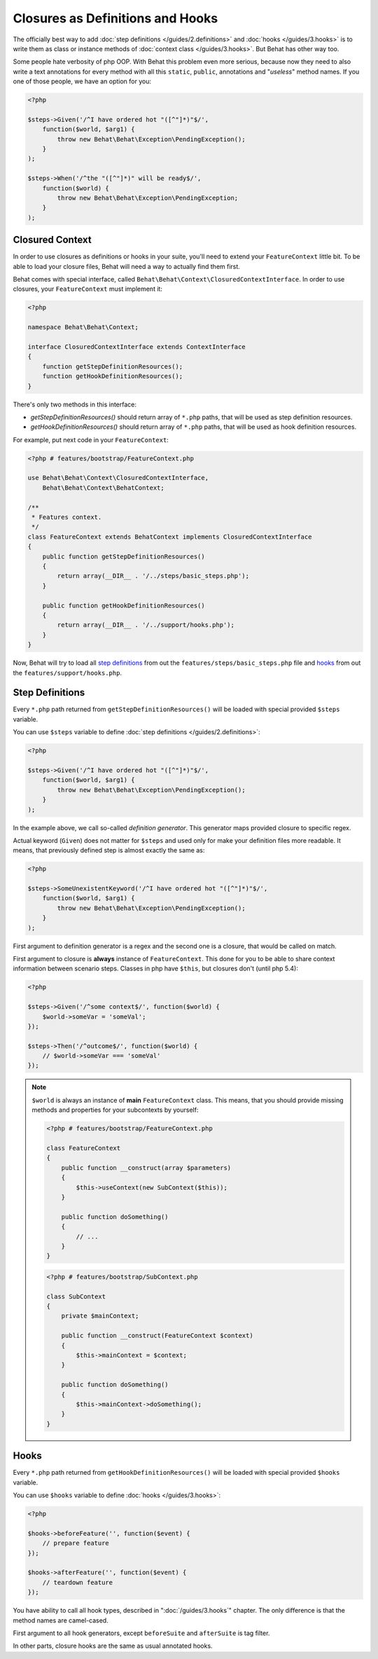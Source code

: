 Closures as Definitions and Hooks
=================================

The officially best way to add :doc:`step definitions </guides/2.definitions>`
and :doc:`hooks </guides/3.hooks>` is to write them as class or instance
methods of :doc:`context class </guides/3.hooks>`. But Behat has other way too.

Some people hate verbosity of php OOP. With Behat this problem even more
serious, because now they need to also write a text annotations for every
method with all this ``static``, ``public``, annotations and "*useless*"
method names. If you one of those people, we have an option for you:

.. code-block:: php

    <?php

    $steps->Given('/^I have ordered hot "([^"]*)"$/',
        function($world, $arg1) {
            throw new Behat\Behat\Exception\PendingException();
        }
    );

    $steps->When('/^the "([^"]*)" will be ready$/',
        function($world) {
            throw new Behat\Behat\Exception\PendingException;
        }
    );

Closured Context
----------------

In order to use closures as definitions or hooks in your suite, you'll need
to extend your ``FeatureContext`` little bit. To be able to load your closure
files, Behat will need a way to actually find them first.

Behat comes with special interface, called ``Behat\Behat\Context\ClosuredContextInterface``.
In order to use closures, your ``FeatureContext`` must implement it:

.. code-block:: php

    <?php

    namespace Behat\Behat\Context;

    interface ClosuredContextInterface extends ContextInterface
    {
        function getStepDefinitionResources();
        function getHookDefinitionResources();
    }

There's only two methods in this interface:

* `getStepDefinitionResources()` should return array of ``*.php`` paths, that
  will be used as step definition resources.

* `getHookDefinitionResources()` should return array of ``*.php`` paths, that
  will be used as hook definition resources.

For example, put next code in your ``FeatureContext``:

.. code-block:: php

    <?php # features/bootstrap/FeatureContext.php

    use Behat\Behat\Context\ClosuredContextInterface,
        Behat\Behat\Context\BehatContext;

    /**
     * Features context.
     */
    class FeatureContext extends BehatContext implements ClosuredContextInterface
    {
        public function getStepDefinitionResources()
        {
            return array(__DIR__ . '/../steps/basic_steps.php');
        }

        public function getHookDefinitionResources()
        {
            return array(__DIR__ . '/../support/hooks.php');
        }
    }

Now, Behat will try to load all `step definitions`_ from out the
``features/steps/basic_steps.php`` file and `hooks`_ from out the
``features/support/hooks.php``.

Step Definitions
----------------

Every ``*.php`` path returned from ``getStepDefinitionResources()`` will be
loaded with special provided ``$steps`` variable.

You can use ``$steps`` variable to define :doc:`step definitions </guides/2.definitions>`:

.. code-block:: php

    <?php

    $steps->Given('/^I have ordered hot "([^"]*)"$/',
        function($world, $arg1) {
            throw new Behat\Behat\Exception\PendingException();
        }
    );

In the example above, we call so-called *definition generator*. This generator
maps provided closure to specific regex.

Actual keyword (``Given``) does not matter for ``$steps`` and used only for
make your definition files more readable. It means, that previously defined
step is almost exactly the same as:

.. code-block:: php

    <?php

    $steps->SomeUnexistentKeyword('/^I have ordered hot "([^"]*)"$/',
        function($world, $arg1) {
            throw new Behat\Behat\Exception\PendingException();
        }
    );

First argument to definition generator is a regex and the second one is a
closure, that would be called on match.

First argument to closure is **always** instance of ``FeatureContext``. This
done for you to be able to share context information between scenario steps.
Classes in php have ``$this``, but closures don't (until php 5.4):

.. code-block:: php

    <?php

    $steps->Given('/^some context$/', function($world) {
        $world->someVar = 'someVal';
    });

    $steps->Then('/^outcome$/', function($world) {
        // $world->someVar === 'someVal'
    });

.. note::

    ``$world`` is always an instance of **main** ``FeatureContext`` class. This
    means, that you should provide missing methods and properties for your
    subcontexts by yourself:

    .. code-block:: php

        <?php # features/bootstrap/FeatureContext.php

        class FeatureContext
        {
            public function __construct(array $parameters)
            {
                $this->useContext(new SubContext($this));
            }

            public function doSomething()
            {
                // ...
            }
        }

    .. code-block:: php

        <?php # features/bootstrap/SubContext.php

        class SubContext
        {
            private $mainContext;

            public function __construct(FeatureContext $context)
            {
                $this->mainContext = $context;
            }

            public function doSomething()
            {
                $this->mainContext->doSomething();
            }
        }

Hooks
-----

Every ``*.php`` path returned from ``getHookDefinitionResources()`` will be
loaded with special provided ``$hooks`` variable.

You can use ``$hooks`` variable to define :doc:`hooks </guides/3.hooks>`:

.. code-block:: php

    <?php

    $hooks->beforeFeature('', function($event) {
        // prepare feature
    });

    $hooks->afterFeature('', function($event) {
        // teardown feature
    });

You have ability to call all hook types, described in ":doc:`/guides/3.hooks`"
chapter. The only difference is that the method names are camel-cased.

First argument to all hook generators, except ``beforeSuite`` and ``afterSuite``
is tag filter.

In other parts, closure hooks are the same as usual annotated hooks.

